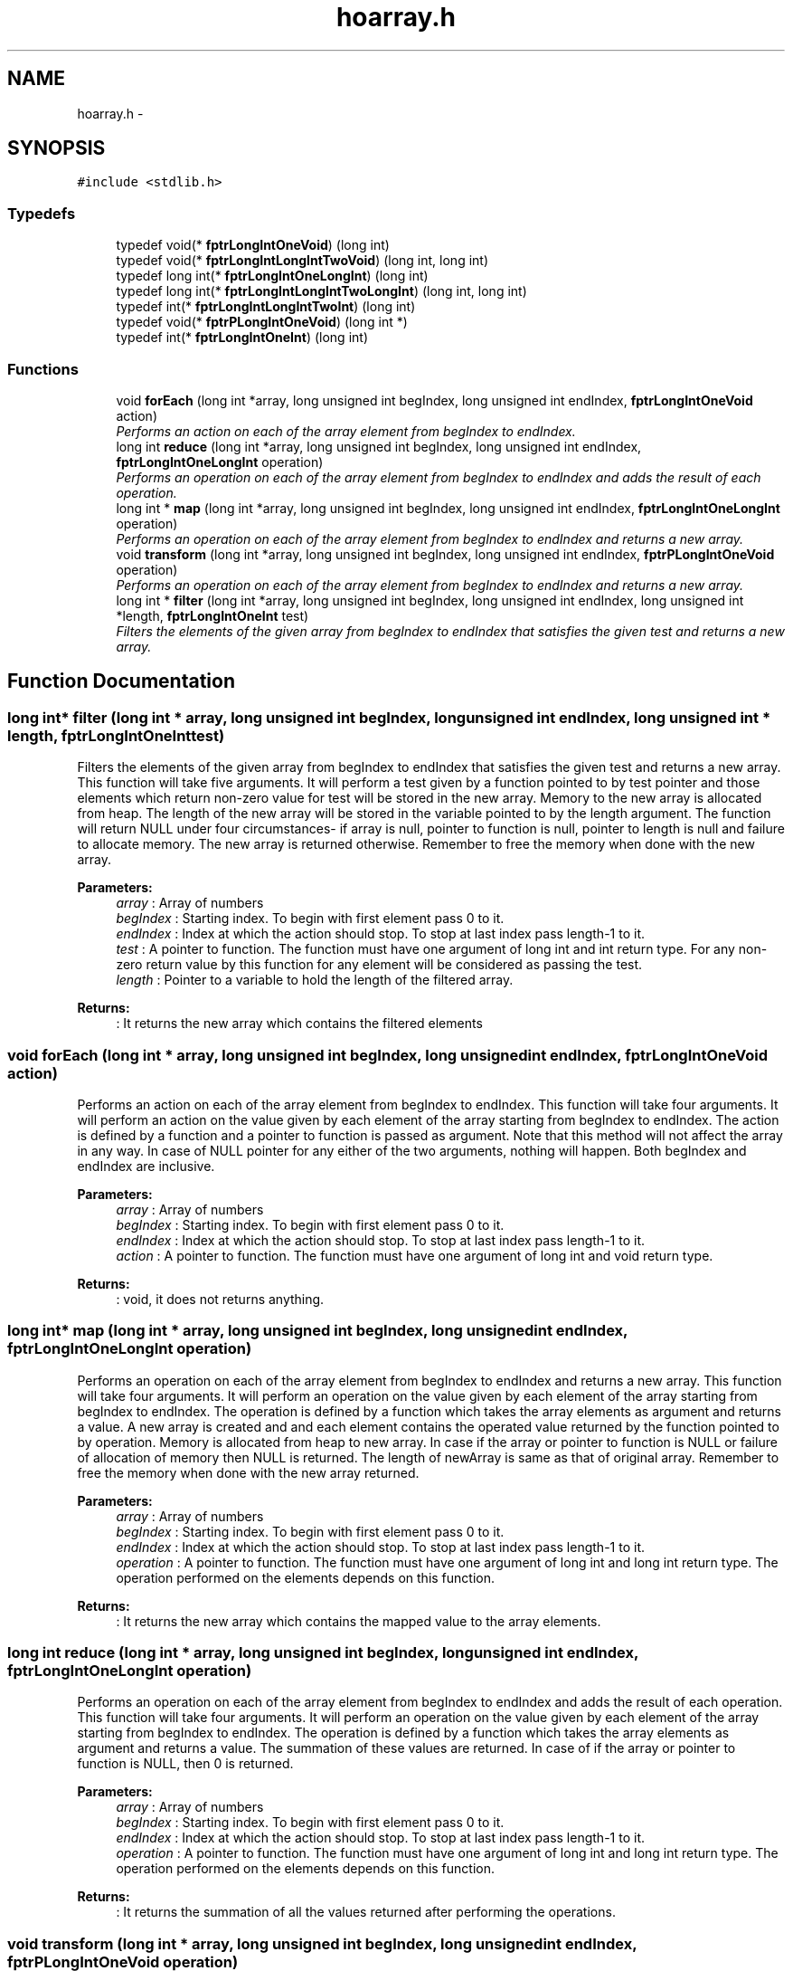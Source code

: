 .TH "hoarray.h" 3 "Tue Aug 9 2016" "HigherOrderFunctions" \" -*- nroff -*-
.ad l
.nh
.SH NAME
hoarray.h \- 
.SH SYNOPSIS
.br
.PP
\fC#include <stdlib\&.h>\fP
.br

.SS "Typedefs"

.in +1c
.ti -1c
.RI "typedef void(* \fBfptrLongIntOneVoid\fP) (long int)"
.br
.ti -1c
.RI "typedef void(* \fBfptrLongIntLongIntTwoVoid\fP) (long int, long int)"
.br
.ti -1c
.RI "typedef long int(* \fBfptrLongIntOneLongInt\fP) (long int)"
.br
.ti -1c
.RI "typedef long int(* \fBfptrLongIntLongIntTwoLongInt\fP) (long int, long int)"
.br
.ti -1c
.RI "typedef int(* \fBfptrLongIntLongIntTwoInt\fP) (long int)"
.br
.ti -1c
.RI "typedef void(* \fBfptrPLongIntOneVoid\fP) (long int *)"
.br
.ti -1c
.RI "typedef int(* \fBfptrLongIntOneInt\fP) (long int)"
.br
.in -1c
.SS "Functions"

.in +1c
.ti -1c
.RI "void \fBforEach\fP (long int *array, long unsigned int begIndex, long unsigned int endIndex, \fBfptrLongIntOneVoid\fP action)"
.br
.RI "\fIPerforms an action on each of the array element from begIndex to endIndex\&. \fP"
.ti -1c
.RI "long int \fBreduce\fP (long int *array, long unsigned int begIndex, long unsigned int endIndex, \fBfptrLongIntOneLongInt\fP operation)"
.br
.RI "\fIPerforms an operation on each of the array element from begIndex to endIndex and adds the result of each operation\&. \fP"
.ti -1c
.RI "long int * \fBmap\fP (long int *array, long unsigned int begIndex, long unsigned int endIndex, \fBfptrLongIntOneLongInt\fP operation)"
.br
.RI "\fIPerforms an operation on each of the array element from begIndex to endIndex and returns a new array\&. \fP"
.ti -1c
.RI "void \fBtransform\fP (long int *array, long unsigned int begIndex, long unsigned int endIndex, \fBfptrPLongIntOneVoid\fP operation)"
.br
.RI "\fIPerforms an operation on each of the array element from begIndex to endIndex and returns a new array\&. \fP"
.ti -1c
.RI "long int * \fBfilter\fP (long int *array, long unsigned int begIndex, long unsigned int endIndex, long unsigned int *length, \fBfptrLongIntOneInt\fP test)"
.br
.RI "\fIFilters the elements of the given array from begIndex to endIndex that satisfies the given test and returns a new array\&. \fP"
.in -1c
.SH "Function Documentation"
.PP 
.SS "long int* filter (long int * array, long unsigned int begIndex, long unsigned int endIndex, long unsigned int * length, \fBfptrLongIntOneInt\fP test)"

.PP
Filters the elements of the given array from begIndex to endIndex that satisfies the given test and returns a new array\&. This function will take five arguments\&. It will perform a test given by a function pointed to by test pointer and those elements which return non-zero value for test will be stored in the new array\&. Memory to the new array is allocated from heap\&. The length of the new array will be stored in the variable pointed to by the length argument\&. The function will return NULL under four circumstances- if array is null, pointer to function is null, pointer to length is null and failure to allocate memory\&. The new array is returned otherwise\&. Remember to free the memory when done with the new array\&.
.PP
\fBParameters:\fP
.RS 4
\fIarray\fP : Array of numbers 
.br
\fIbegIndex\fP : Starting index\&. To begin with first element pass 0 to it\&. 
.br
\fIendIndex\fP : Index at which the action should stop\&. To stop at last index pass length-1 to it\&. 
.br
\fItest\fP : A pointer to function\&. The function must have one argument of long int and int return type\&. For any non-zero return value by this function for any element will be considered as passing the test\&. 
.br
\fIlength\fP : Pointer to a variable to hold the length of the filtered array\&. 
.RE
.PP
\fBReturns:\fP
.RS 4
: It returns the new array which contains the filtered elements 
.RE
.PP

.SS "void forEach (long int * array, long unsigned int begIndex, long unsigned int endIndex, \fBfptrLongIntOneVoid\fP action)"

.PP
Performs an action on each of the array element from begIndex to endIndex\&. This function will take four arguments\&. It will perform an action on the value given by each element of the array starting from begIndex to endIndex\&. The action is defined by a function and a pointer to function is passed as argument\&. Note that this method will not affect the array in any way\&. In case of NULL pointer for any either of the two arguments, nothing will happen\&. Both begIndex and endIndex are inclusive\&.
.PP
\fBParameters:\fP
.RS 4
\fIarray\fP : Array of numbers 
.br
\fIbegIndex\fP : Starting index\&. To begin with first element pass 0 to it\&. 
.br
\fIendIndex\fP : Index at which the action should stop\&. To stop at last index pass length-1 to it\&. 
.br
\fIaction\fP : A pointer to function\&. The function must have one argument of long int and void return type\&. 
.RE
.PP
\fBReturns:\fP
.RS 4
: void, it does not returns anything\&. 
.RE
.PP

.SS "long int* map (long int * array, long unsigned int begIndex, long unsigned int endIndex, \fBfptrLongIntOneLongInt\fP operation)"

.PP
Performs an operation on each of the array element from begIndex to endIndex and returns a new array\&. This function will take four arguments\&. It will perform an operation on the value given by each element of the array starting from begIndex to endIndex\&. The operation is defined by a function which takes the array elements as argument and returns a value\&. A new array is created and and each element contains the operated value returned by the function pointed to by operation\&. Memory is allocated from heap to new array\&. In case if the array or pointer to function is NULL or failure of allocation of memory then NULL is returned\&. The length of newArray is same as that of original array\&. Remember to free the memory when done with the new array returned\&.
.PP
\fBParameters:\fP
.RS 4
\fIarray\fP : Array of numbers 
.br
\fIbegIndex\fP : Starting index\&. To begin with first element pass 0 to it\&. 
.br
\fIendIndex\fP : Index at which the action should stop\&. To stop at last index pass length-1 to it\&. 
.br
\fIoperation\fP : A pointer to function\&. The function must have one argument of long int and long int return type\&. The operation performed on the elements depends on this function\&. 
.RE
.PP
\fBReturns:\fP
.RS 4
: It returns the new array which contains the mapped value to the array elements\&. 
.RE
.PP

.SS "long int reduce (long int * array, long unsigned int begIndex, long unsigned int endIndex, \fBfptrLongIntOneLongInt\fP operation)"

.PP
Performs an operation on each of the array element from begIndex to endIndex and adds the result of each operation\&. This function will take four arguments\&. It will perform an operation on the value given by each element of the array starting from begIndex to endIndex\&. The operation is defined by a function which takes the array elements as argument and returns a value\&. The summation of these values are returned\&. In case of if the array or pointer to function is NULL, then 0 is returned\&.
.PP
\fBParameters:\fP
.RS 4
\fIarray\fP : Array of numbers 
.br
\fIbegIndex\fP : Starting index\&. To begin with first element pass 0 to it\&. 
.br
\fIendIndex\fP : Index at which the action should stop\&. To stop at last index pass length-1 to it\&. 
.br
\fIoperation\fP : A pointer to function\&. The function must have one argument of long int and long int return type\&. The operation performed on the elements depends on this function\&. 
.RE
.PP
\fBReturns:\fP
.RS 4
: It returns the summation of all the values returned after performing the operations\&. 
.RE
.PP

.SS "void transform (long int * array, long unsigned int begIndex, long unsigned int endIndex, \fBfptrPLongIntOneVoid\fP operation)"

.PP
Performs an operation on each of the array element from begIndex to endIndex and returns a new array\&. This function will take four arguments\&. It will perform an operation on the value given by each element of the array starting from begIndex to endIndex\&. The operation is defined by a function which takes the array elements as argument and returns a value\&. The original array is modified and value at every index is replaced by the operated value returned by the function pointed to by operation\&. In case if the array or pointer to function is NULL then NULL is returned\&.
.PP
\fBParameters:\fP
.RS 4
\fIarray\fP : Array of numbers 
.br
\fIbegIndex\fP : Starting index\&. To begin with first element pass 0 to it\&. 
.br
\fIendIndex\fP : Index at which the action should stop\&. To stop at last index pass length-1 to it\&. 
.br
\fIoperation\fP : A pointer to function\&. The function must have one argument of pointer to long int and long int return type\&. The element of array is passed through call by reference\&. The operation performed on the elements depends on this function\&. 
.RE
.PP
\fBReturns:\fP
.RS 4
: void, it does not returned anything\&. 
.RE
.PP

.SH "Author"
.PP 
Generated automatically by Doxygen for HigherOrderFunctions from the source code\&.
